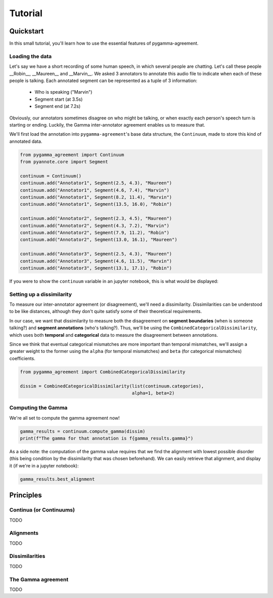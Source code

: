 ========
Tutorial
========


Quickstart
==========

In this small tutorial, you'll learn how to use the essential features
of pygamma-agreement.

Loading the data
~~~~~~~~~~~~~~~~

Let's say we have a short recording of some human speech, in which several
people are chatting. Let's call these people __Robin__, __Maureen__ and __Marvin__.
We asked 3 annotators to annotate this audio file to indicate when each of
these people is talking. Each annotated segment can be represented as a
tuple of 3 information:

    * Who is speaking ("Marvin")
    * Segment start (at 3.5s)
    * Segment end (at 7.2s)

Obviously, our annotators sometimes disagree on who might be talking,
or when exactly each person's speech turn is starting or ending. Luckily, the Gamma
inter-annotator agreement enables us to measure that.

We'll first load the annotation into ``pygamma-agreement``'s base data structure,
the ``Continuum``, made to store this kind of annotated data.

.. code-block:: python

    from pygamma_agreement import Continuum
    from pyannote.core import Segment

    continuum = Continuum()
    continuum.add("Annotator1", Segment(2.5, 4.3), "Maureen")
    continuum.add("Annotator1", Segment(4.6, 7.4), "Marvin")
    continuum.add("Annotator1", Segment(8.2, 11.4), "Marvin")
    continuum.add("Annotator1", Segment(13.5, 16.0), "Robin")

    continuum.add("Annotator2", Segment(2.3, 4.5), "Maureen")
    continuum.add("Annotator2", Segment(4.3, 7.2), "Marvin")
    continuum.add("Annotator2", Segment(7.9, 11.2), "Robin")
    continuum.add("Annotator2", Segment(13.0, 16.1), "Maureen")

    continuum.add("Annotator3", Segment(2.5, 4.3), "Maureen")
    continuum.add("Annotator3", Segment(4.6, 11.5), "Marvin")
    continuum.add("Annotator3", Segment(13.1, 17.1), "Robin")


If you were to show the ``continuum`` variable in an jupyter notebook, this is
what would be displayed:

.. image:: images/continuum.png
   :alt: showing a continuum in a jupyter notebook
   :align: center


Setting up a dissimilarity
~~~~~~~~~~~~~~~~~~~~~~~~~~

To measure our inter-annotator agreement (or disagreement), we'll need
a dissimilarity. Dissimilarities can be understood to be like distances,
although they don't quite satisfy some of their theoretical requirements.

In our case, we want that dissimilarity to measure both the disagreement on
**segment boundaries** (when is someone talking?) and **segment annotations** (who's talking?).
Thus, we'll be using the ``CombinedCategoricalDissimilarity``, which uses both
**temporal** and **categorical** data to measure the disagreement between annotations.

Since we think that eventual categorical mismatches are more important
than temporal mismatches, we'll assign a greater weight to the former
using the ``alpha`` (for temporal mismatches) and ``beta`` (for categorical mismatches)
coefficients.

.. code-block:: python

    from pygamma_agreement import CombinedCategoricalDissimilarity

    dissim = CombinedCategoricalDissimilarity(list(continuum.categories),
                                              alpha=1, beta=2)


Computing the Gamma
~~~~~~~~~~~~~~~~~~~

We're all set to compute the gamma agreement now!

.. code-block:: python

    gamma_results = continuum.compute_gamma(dissim)
    print(f"The gamma for that annotation is f{gamma_results.gamma}")


As a side note: the computation of the gamma value requires that we find the
alignment with lowest possible disorder (this being condition by the dissimilarity
that was chosen beforehand). We can easily retrieve that alignment, and display
it (if we're in a jupyter notebook):

.. code-block:: python

    gamma_results.best_alignment

.. image:: images/best_alignment.png
   :alt: showing a continuum in a jupyter notebook
   :align: center

Principles
==========

Continua (or Continuums)
~~~~~~~~~~~~~~~~~~~~~~~~

TODO

Alignments
~~~~~~~~~~

TODO

Dissimilarities
~~~~~~~~~~~~~~~

TODO


The Gamma agreement
~~~~~~~~~~~~~~~~~~~

TODO


